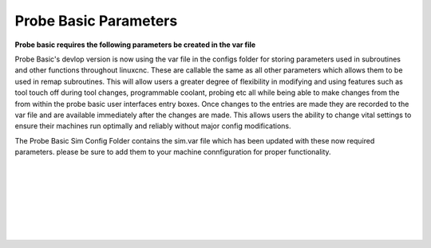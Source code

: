 ======================
Probe Basic Parameters
======================


**Probe basic requires the following parameters be created in the var file**

Probe Basic's devlop version is now using the var file in the configs folder for storing parameters used in subroutines and other functions throughout linuxcnc. These are callable the same as all other parameters which allows them to be used in remap subroutines.  This will allow users a greater degree of flexibility in modifying and using features such as tool touch off during tool changes, programmable coolant, probing etc all while being able to make changes from the from within the probe basic user interfaces entry boxes.  Once changes to the entries are made they are recorded to the var file and are available immediately after the changes are made.  This allows users the ability to change vital settings to ensure their machines run optimally and reliably without major config modifications.

The Probe Basic Sim Config Folder contains the sim.var file which has been updated with these now required parameters. please be sure to add them to your machine connfiguration for proper functionality.  


.. image:: images/params_programmable_coolant.png
   :align: center
   :scale: 100%
|
|
.. image:: images/params_tool_setter.png
   :align: center
   :scale: 100%
|
|
.. image:: images/params_touch_probe.png
   :align: center
   :scale: 100%
|
|
.. image:: images/params_atc.png
   :align: center
   :scale: 100%
|
